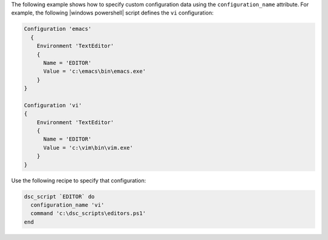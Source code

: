 .. This is an included how-to. 

The following example shows how to specify custom configuration data using the ``configuration_name`` attribute. For example, the following |windows powershell| script defines the ``vi`` configuration:

.. code-block:: powershell

   Configuration 'emacs'  
     {
       Environment 'TextEditor'
       {
         Name = 'EDITOR'
         Value = 'c:\emacs\bin\emacs.exe'
       }
   }
   
   Configuration 'vi'   
   {
       Environment 'TextEditor'
       {
         Name = 'EDITOR'
         Value = 'c:\vim\bin\vim.exe'
       }
   }

Use the following recipe to specify that configuration:

.. code-block:: ruby

   dsc_script `EDITOR` do
     configuration_name 'vi'
     command 'c:\dsc_scripts\editors.ps1'
   end

